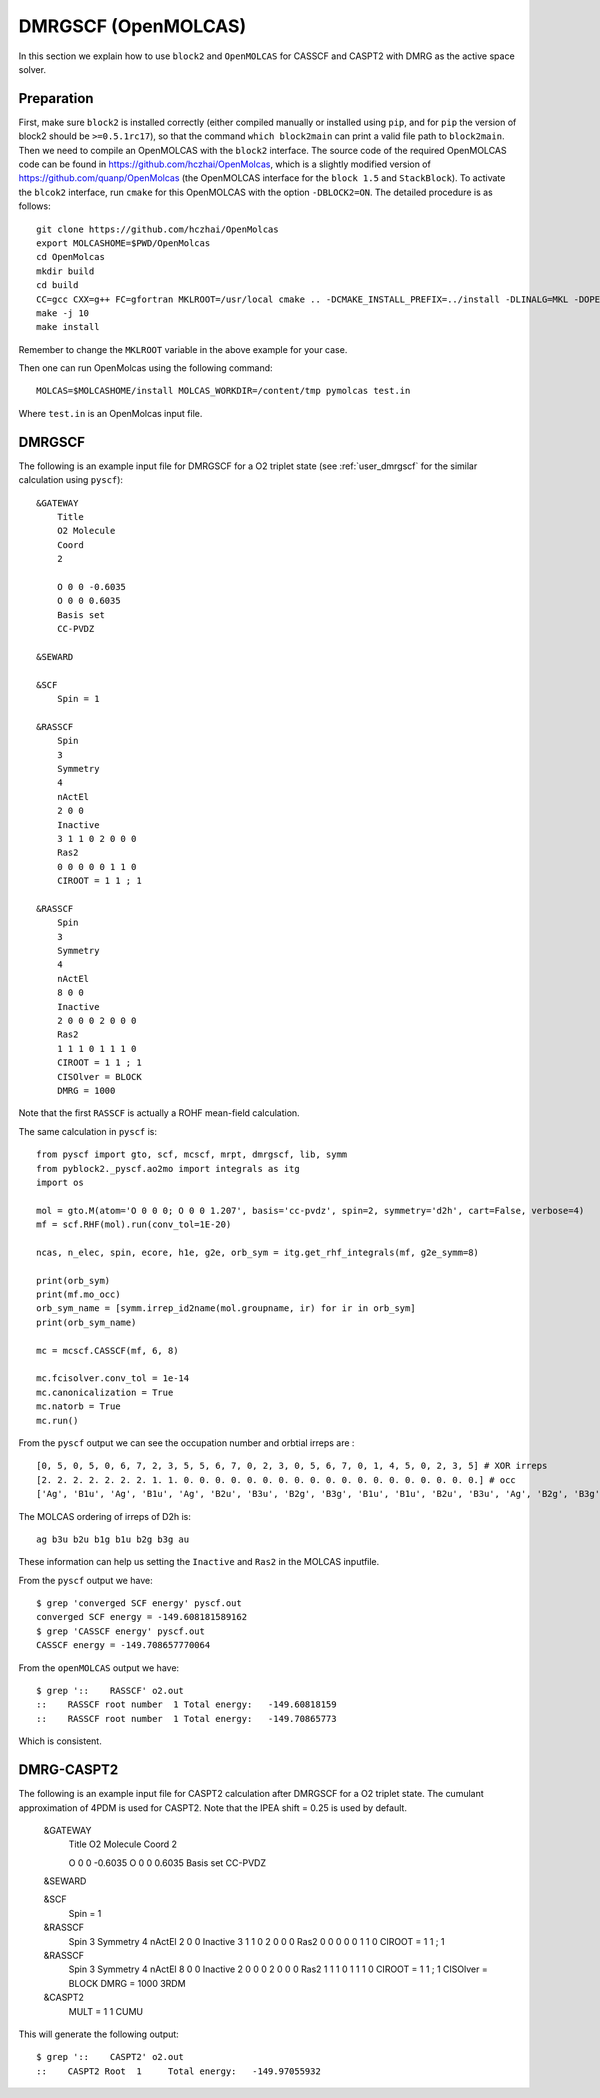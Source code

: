 
.. highlight:: bash

.. _user_open_molcas:

DMRGSCF (OpenMOLCAS)
====================

In this section we explain how to use ``block2`` and ``OpenMOLCAS`` for CASSCF and CASPT2 with DMRG as the active space solver.

Preparation
-----------

First, make sure ``block2`` is installed correctly (either compiled manually or installed using ``pip``,
and for ``pip`` the version of block2 should be ``>=0.5.1rc17``),
so that the command ``which block2main`` can print a valid file path to ``block2main``.
Then we need to compile an OpenMOLCAS with the ``block2`` interface.
The source code of the required OpenMOLCAS code can be found in https://github.com/hczhai/OpenMolcas, which is
a slightly modified version of https://github.com/quanp/OpenMolcas (the OpenMOLCAS interface for the ``block 1.5`` and ``StackBlock``).
To activate the ``blcok2`` interface, run ``cmake`` for this OpenMOLCAS with the option ``-DBLOCK2=ON``. The detailed procedure is as follows: ::

    git clone https://github.com/hczhai/OpenMolcas
    export MOLCASHOME=$PWD/OpenMolcas
    cd OpenMolcas
    mkdir build
    cd build
    CC=gcc CXX=g++ FC=gfortran MKLROOT=/usr/local cmake .. -DCMAKE_INSTALL_PREFIX=../install -DLINALG=MKL -DOPENMP=ON -DBLOCK2=ON
    make -j 10
    make install

Remember to change the ``MKLROOT`` variable in the above example for your case.

Then one can run OpenMolcas using the following command: ::

    MOLCAS=$MOLCASHOME/install MOLCAS_WORKDIR=/content/tmp pymolcas test.in

Where ``test.in`` is an OpenMolcas input file.

DMRGSCF
-------

The following is an example input file for DMRGSCF for a O2 triplet state (see :ref:`user_dmrgscf` for the similar calculation using ``pyscf``): ::

    &GATEWAY
        Title
        O2 Molecule
        Coord
        2

        O 0 0 -0.6035
        O 0 0 0.6035
        Basis set
        CC-PVDZ

    &SEWARD

    &SCF
        Spin = 1

    &RASSCF
        Spin
        3
        Symmetry
        4
        nActEl
        2 0 0
        Inactive
        3 1 1 0 2 0 0 0
        Ras2
        0 0 0 0 0 1 1 0
        CIROOT = 1 1 ; 1

    &RASSCF
        Spin
        3
        Symmetry
        4
        nActEl
        8 0 0
        Inactive
        2 0 0 0 2 0 0 0
        Ras2
        1 1 1 0 1 1 1 0
        CIROOT = 1 1 ; 1
        CISOlver = BLOCK
        DMRG = 1000

Note that the first ``RASSCF`` is actually a ROHF mean-field calculation.

.. highlight:: python

The same calculation in ``pyscf`` is: ::

    from pyscf import gto, scf, mcscf, mrpt, dmrgscf, lib, symm
    from pyblock2._pyscf.ao2mo import integrals as itg
    import os

    mol = gto.M(atom='O 0 0 0; O 0 0 1.207', basis='cc-pvdz', spin=2, symmetry='d2h', cart=False, verbose=4)
    mf = scf.RHF(mol).run(conv_tol=1E-20)

    ncas, n_elec, spin, ecore, h1e, g2e, orb_sym = itg.get_rhf_integrals(mf, g2e_symm=8)

    print(orb_sym)
    print(mf.mo_occ)
    orb_sym_name = [symm.irrep_id2name(mol.groupname, ir) for ir in orb_sym]
    print(orb_sym_name)

    mc = mcscf.CASSCF(mf, 6, 8)

    mc.fcisolver.conv_tol = 1e-14
    mc.canonicalization = True
    mc.natorb = True
    mc.run()

From the ``pyscf`` output we can see the occupation number and orbtial irreps are : ::

    [0, 5, 0, 5, 0, 6, 7, 2, 3, 5, 5, 6, 7, 0, 2, 3, 0, 5, 6, 7, 0, 1, 4, 5, 0, 2, 3, 5] # XOR irreps
    [2. 2. 2. 2. 2. 2. 2. 1. 1. 0. 0. 0. 0. 0. 0. 0. 0. 0. 0. 0. 0. 0. 0. 0. 0. 0. 0. 0.] # occ
    ['Ag', 'B1u', 'Ag', 'B1u', 'Ag', 'B2u', 'B3u', 'B2g', 'B3g', 'B1u', 'B1u', 'B2u', 'B3u', 'Ag', 'B2g', 'B3g', 'Ag', 'B1u', 'B2u', 'B3u', 'Ag', 'B1g', 'Au', 'B1u', 'Ag', 'B2g', 'B3g', 'B1u']

.. highlight:: text

The MOLCAS ordering of irreps of D2h is: ::

    ag b3u b2u b1g b1u b2g b3g au

These information can help us setting the ``Inactive`` and ``Ras2`` in the MOLCAS inputfile.

From the ``pyscf`` output we have: ::

    $ grep 'converged SCF energy' pyscf.out
    converged SCF energy = -149.608181589162
    $ grep 'CASSCF energy' pyscf.out
    CASSCF energy = -149.708657770064

From the ``openMOLCAS`` output we have: ::

    $ grep '::    RASSCF' o2.out
    ::    RASSCF root number  1 Total energy:   -149.60818159
    ::    RASSCF root number  1 Total energy:   -149.70865773

Which is consistent.

DMRG-CASPT2
-----------

The following is an example input file for CASPT2 calculation after DMRGSCF for a O2 triplet state.
The cumulant approximation of 4PDM is used for CASPT2. Note that the IPEA shift = 0.25 is used by default.

    &GATEWAY
        Title
        O2 Molecule
        Coord
        2

        O 0 0 -0.6035
        O 0 0 0.6035
        Basis set
        CC-PVDZ

    &SEWARD

    &SCF
        Spin = 1

    &RASSCF
        Spin
        3
        Symmetry
        4
        nActEl
        2 0 0
        Inactive
        3 1 1 0 2 0 0 0
        Ras2
        0 0 0 0 0 1 1 0
        CIROOT = 1 1 ; 1

    &RASSCF
        Spin
        3
        Symmetry
        4
        nActEl
        8 0 0
        Inactive
        2 0 0 0 2 0 0 0
        Ras2
        1 1 1 0 1 1 1 0
        CIROOT = 1 1 ; 1
        CISOlver = BLOCK
        DMRG = 1000
        3RDM

    &CASPT2
        MULT = 1 1
        CUMU

This will generate the following output: ::

    $ grep '::    CASPT2' o2.out 
    ::    CASPT2 Root  1     Total energy:   -149.97055932
